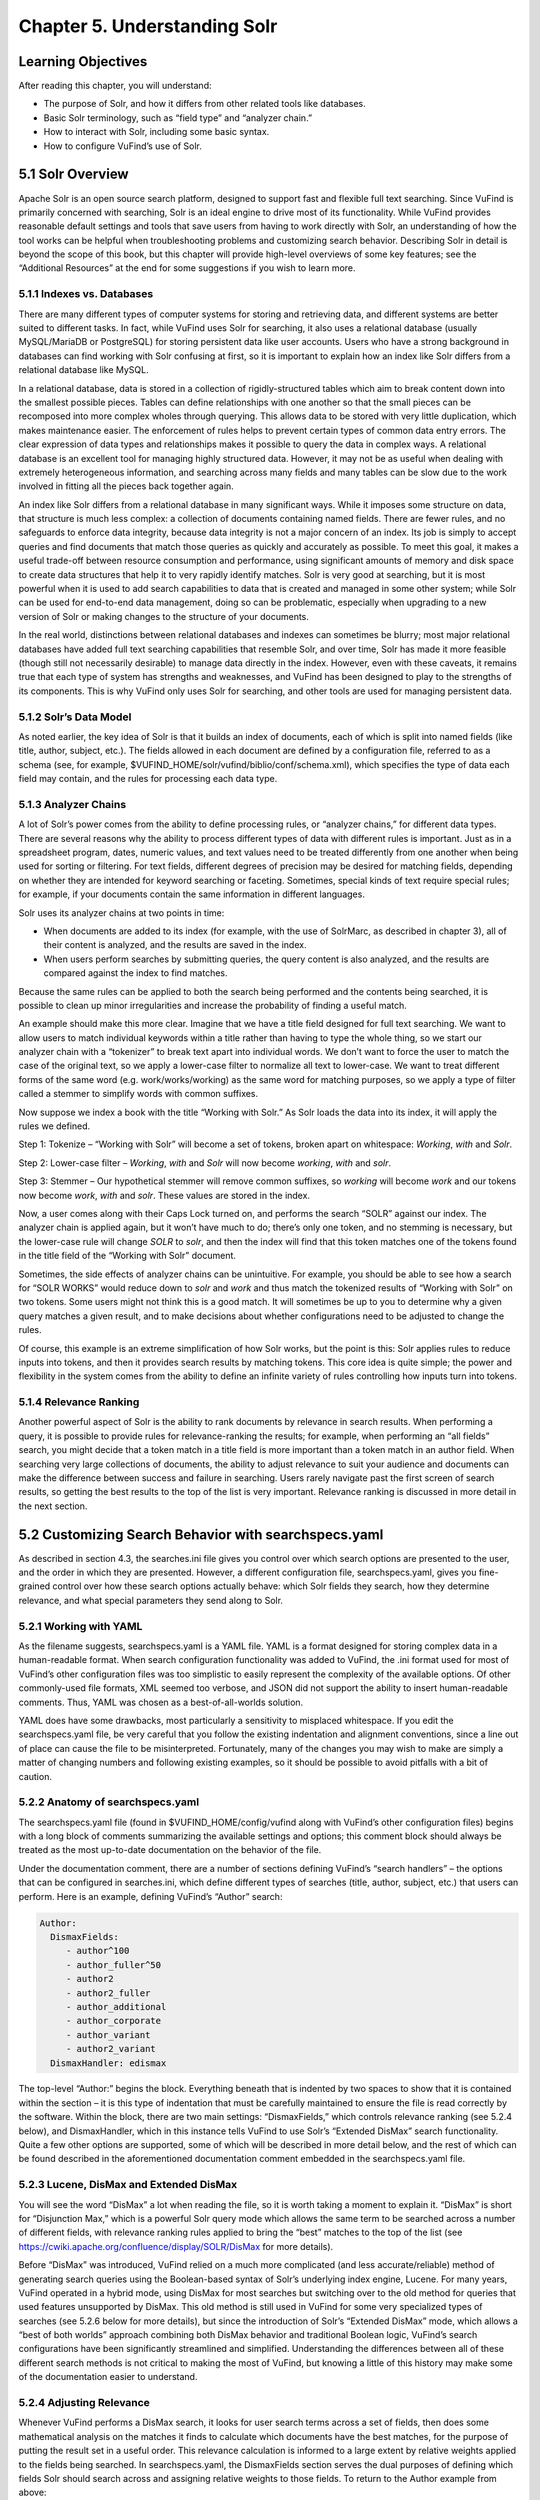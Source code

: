 #############################
Chapter 5. Understanding Solr
#############################

Learning Objectives
-------------------

After reading this chapter, you will understand:

•       The purpose of Solr, and how it differs from other related tools like databases.
•       Basic Solr terminology, such as “field type” and “analyzer chain.”
•       How to interact with Solr, including some basic syntax.
•       How to configure VuFind’s use of Solr.


5.1 Solr Overview
-----------------

Apache Solr is an open source search platform, designed to support fast and flexible full text searching. Since VuFind is primarily concerned with searching, Solr is an ideal engine to drive most of its functionality. While VuFind provides reasonable default settings and tools that save users from having to work directly with Solr, an understanding of how the tool works can be helpful when troubleshooting problems and customizing search behavior. Describing Solr in detail is beyond the scope of this book, but this chapter will provide high-level overviews of some key features; see the “Additional Resources” at the end for some suggestions if you wish to learn more.

5.1.1 Indexes vs. Databases
___________________________


There are many different types of computer systems for storing and retrieving data, and different systems are better suited to different tasks. In fact, while VuFind uses Solr for searching, it also uses a relational database (usually MySQL/MariaDB or PostgreSQL) for storing persistent data like user accounts. Users who have a strong background in databases can find working with Solr confusing at first, so it is important to explain how an index like Solr differs from a relational database like MySQL.

In a relational database, data is stored in a collection of rigidly-structured tables which aim to break content down into the smallest possible pieces. Tables can define relationships with one another so that the small pieces can be recomposed into more complex wholes through querying. This allows data to be stored with very little duplication, which makes maintenance easier. The enforcement of rules helps to prevent certain types of common data entry errors. The clear expression of data types and relationships makes it possible to query the data in complex ways. A relational database is an excellent tool for managing highly structured data. However, it may not be as useful when dealing with extremely heterogeneous information, and searching across many fields and many tables can be slow due to the work involved in fitting all the pieces back together again.

An index like Solr differs from a relational database in many significant ways. While it imposes some structure on data, that structure is much less complex: a collection of documents containing named fields. There are fewer rules, and no safeguards to enforce data integrity, because data integrity is not a major concern of an index. Its job is simply to accept queries and find documents that match those queries as quickly and accurately as possible. To meet this goal, it makes a useful trade-off between resource consumption and performance, using significant amounts of memory and disk space to create data structures that help it to very rapidly identify matches. Solr is very good at searching, but it is most powerful when it is used to add search capabilities to data that is created and managed in some other system; while Solr can be used for end-to-end data management, doing so can be problematic, especially when upgrading to a new version of Solr or making changes to the structure of your documents.


In the real world, distinctions between relational databases and indexes can sometimes be blurry; most major relational databases have added full text searching capabilities that resemble Solr, and over time, Solr has made it more feasible (though still not necessarily desirable) to manage data directly in the index. However, even with these caveats, it remains true that each type of system has strengths and weaknesses, and VuFind has been designed to play to the strengths of its components. This is why VuFind only uses Solr for searching, and other tools are used for managing persistent data.

5.1.2 Solr’s Data Model
_______________________

As noted earlier, the key idea of Solr is that it builds an index of documents, each of which is split into named fields (like title, author, subject, etc.). The fields allowed in each document are defined by a configuration file, referred to as a schema (see, for example, $VUFIND_HOME/solr/vufind/biblio/conf/schema.xml), which specifies the type of data each field may contain, and the rules for processing each data type.

5.1.3 Analyzer Chains
_____________________

A lot of Solr’s power comes from the ability to define processing rules, or “analyzer chains,” for different data types. There are several reasons why the ability to process different types of data with different rules is important. Just as in a spreadsheet program, dates, numeric values, and text values need to be treated differently from one another when being used for sorting or filtering. For text fields, different degrees of precision may be desired for matching fields, depending on whether they are intended for keyword searching or faceting. Sometimes, special kinds of text require special rules; for example, if your documents contain the same information in different languages.

Solr uses its analyzer chains at two points in time:

•  When documents are added to its index (for example, with the use of SolrMarc, as described in chapter 3), all of their content is analyzed, and the results are saved in the index.
•  When users perform searches by submitting queries, the query content is also analyzed, and the results are compared against the index to find matches.

Because the same rules can be applied to both the search being performed and the contents being searched, it is possible to clean up minor irregularities and increase the probability of finding a useful match.

An example should make this more clear. Imagine that we have a title field designed for full text searching. We want to allow users to match individual keywords within a title rather than having to type the whole thing, so we start our analyzer chain with a “tokenizer” to break text apart into individual words. We don’t want to force the user to match the case of the original text, so we apply a lower-case filter to normalize all text to lower-case. We want to treat different forms of the same word (e.g. work/works/working) as the same word for matching purposes, so we apply a type of filter called a stemmer to simplify words with common suffixes.

Now suppose we index a book with the title “Working with Solr.” As Solr loads the data into its index, it will apply the rules we defined.

Step 1: Tokenize – “Working with Solr” will become a set of tokens, broken apart on whitespace:
*Working*, *with* and *Solr*.

Step 2: Lower-case filter – *Working*, *with* and *Solr* will now become *working*, *with* and *solr*.

Step 3: Stemmer – Our hypothetical stemmer will remove common suffixes, so *working* will become *work* and our tokens now become *work*, *with* and *solr*. These values are stored in the index.

Now, a user comes along with their Caps Lock turned on, and performs the search “SOLR” against our index. The analyzer chain is applied again, but it won’t have much to do; there’s only one token, and no stemming is necessary, but the lower-case rule will change *SOLR* to *solr*, and then the index will find that this token matches one of the tokens found in the title field of the “Working with Solr” document.

Sometimes, the side effects of analyzer chains can be unintuitive. For example, you should be able to see how a search for “SOLR WORKS” would reduce down to *solr* and *work* and thus match the tokenized results of “Working with Solr” on two tokens. Some users might not think this is a good match. It will sometimes be up to you to determine why a given query matches a given result, and to make decisions about whether configurations need to be adjusted to change the rules.

Of course, this example is an extreme simplification of how Solr works, but the point is this: Solr applies rules to reduce inputs into tokens, and then it provides search results by matching tokens. This core idea is quite simple; the power and flexibility in the system comes from the ability to define an infinite variety of rules controlling how inputs turn into tokens.

5.1.4 Relevance Ranking
_______________________

Another powerful aspect of Solr is the ability to rank documents by relevance in search results. When performing a query, it is possible to provide rules for relevance-ranking the results; for example, when performing an “all fields” search, you might decide that a token match in a title field is more important than a token match in an author field. When searching very large collections of documents, the ability to adjust relevance to suit your audience and documents can make the difference between success and failure in searching. Users rarely navigate past the first screen of search results, so getting the best results to the top of the list is very important. Relevance ranking is discussed in more detail in the next section.

5.2 Customizing Search Behavior with searchspecs.yaml
-----------------------------------------------------

As described in section 4.3, the searches.ini file gives you control over which search options are presented to the user, and the order in which they are presented. However, a different configuration file, searchspecs.yaml, gives you fine-grained control over how these search options actually behave: which Solr fields they search, how they determine relevance, and what special parameters they send along to Solr.

5.2.1 Working with YAML
_______________________

As the filename suggests, searchspecs.yaml is a YAML file. YAML is a format designed for storing complex data in a human-readable format. When search configuration functionality was added to VuFind, the .ini format used for most of VuFind’s other configuration files was too simplistic to easily represent the complexity of the available options. Of other commonly-used file formats, XML seemed too verbose, and JSON did not support the ability to insert human-readable comments. Thus, YAML was chosen as a best-of-all-worlds solution.

YAML does have some drawbacks, most particularly a sensitivity to misplaced whitespace. If you edit the searchspecs.yaml file, be very careful that you follow the existing indentation and alignment conventions, since a line out of place can cause the file to be misinterpreted. Fortunately, many of the changes you may wish to make are simply a matter of changing numbers and following existing examples, so it should be possible to avoid pitfalls with a bit of caution.

5.2.2 Anatomy of searchspecs.yaml
_________________________________

The searchspecs.yaml file (found in $VUFIND_HOME/config/vufind along with VuFind’s other configuration files) begins with a long block of comments summarizing the available settings and options; this comment block should always be treated as the most up-to-date documentation on the behavior of the file.

Under the documentation comment, there are a number of sections defining VuFind’s “search handlers” – the options that can be configured in searches.ini, which define different types of searches (title, author, subject, etc.) that users can perform. Here is an example, defining VuFind’s “Author” search:

.. code-block:: console

   Author:
     DismaxFields:
        - author^100
        - author_fuller^50
        - author2
        - author2_fuller
        - author_additional
        - author_corporate
        - author_variant
        - author2_variant
     DismaxHandler: edismax

The top-level “Author:” begins the block. Everything beneath that is indented by two spaces to show that it is contained within the section – it is this type of indentation that must be carefully maintained to ensure the file is read correctly by the software. Within the block, there are two main settings: “DismaxFields,” which controls relevance ranking (see 5.2.4 below), and DismaxHandler, which in this instance tells VuFind to use Solr’s “Extended DisMax” search functionality. Quite a few other options are supported, some of which will be described in more detail below, and the rest of which can be found described in the aforementioned documentation comment embedded in the searchspecs.yaml file.

5.2.3 Lucene, DisMax and Extended DisMax
________________________________________


You will see the word “DisMax” a lot when reading the file, so it is worth taking a moment to explain it. “DisMax” is short for “Disjunction Max,” which is a powerful Solr query mode which allows the same term to be searched across a number of different fields, with relevance ranking rules applied to bring the “best” matches to the top of the list (see https://cwiki.apache.org/confluence/display/SOLR/DisMax for more details).

Before “DisMax” was introduced, VuFind relied on a much more complicated (and less accurate/reliable) method of generating search queries using the Boolean-based syntax of Solr’s underlying index engine, Lucene. For many years, VuFind operated in a hybrid mode, using DisMax for most searches but switching over to the old method for queries that used features unsupported by DisMax. This old method is still used in VuFind for some very specialized types of searches (see 5.2.6 below for more details), but since the introduction of Solr’s “Extended DisMax” mode, which allows a “best of both worlds” approach combining both DisMax behavior and traditional Boolean logic, VuFind’s search configurations have been significantly streamlined and simplified. Understanding the differences between all of these different search methods is not critical to making the most of VuFind, but knowing a little of this history may make some of the documentation easier to understand.

5.2.4 Adjusting Relevance
_________________________

Whenever VuFind performs a DisMax search, it looks for user search terms across a set of fields, then does some mathematical analysis on the matches it finds to calculate which documents have the best matches, for the purpose of putting the result set in a useful order. This relevance calculation is informed to a large extent by relative weights applied to the fields being searched. In searchspecs.yaml, the DismaxFields section serves the dual purposes of defining which fields Solr should search across and assigning relative weights to those fields. To return to the Author example from above:

.. code-block:: console

   DismaxFields:
       - author^100
       - author_fuller^50
       - author2
       - author2_fuller
       - author_additional
       - author_corporate
       - author_variant
       - author2_variant

This setting tells Solr to search across eight fields: author, author_fuller, author2, author2_fuller, author_additional, author_corporate, author_variant and author2_variant. Note that both author and author_fuller are followed by a caret and a number: author^100 and author_fuller^50. This is how relevance is adjusted. In this rule, hits in author_fuller get 50 times more relevance weight than all of the other fields except for author (which bears twice as much weight as author_fuller). The idea of this default configuration is that when a user searches for an author, works listing that person as a primary author are more likely to be of interest than works listing that person as a secondary or additional author. Of course, your local preferences might be different; for example, perhaps your audience is more interested in corporate authors. In that case, the numbers in searchspecs.yaml can be adjusted to change the search behavior.

As with other configuration files, it is strongly recommended that you modify a copy in $VUFIND_LOCAL_DIR/config/vufind rather than editing the default version in the core. Additionally, if your local copy of the file excludes any top-level sections, these will be loaded in from the core version, so you can choose to keep only those sections that you add or change in your local searchspecs.yaml, and inherit the other default values from the core version. For example, if you only wanted to change the Author section, you could create a local searchspecs.yaml containing only “Author:” and the contents indented beneath it, and all of the other search options (Title, Subject, etc.) would continue to work based on the core defaults.

When adjusting relevance numbers, it is helpful to keep in mind that the numbers themselves don’t really mean very much; it’s their relative size to one another that matters the most. Is one field twice as important as another one? Ten times more important? A hundred times more important? It may take some trial and error to find the right balance that yields the most useful results. Sometimes compromises will have to be made. When tuning relevance ranking, it is wise to keep notes about the reasons for your changes, and some important search queries that informed decision-making. That way, in the future, as more changes are made, you can repeat old searches and find out how they are impacted.

5.2.5 Passing Extra Parameters
______________________________

As you will see in section 5.3, Solr accepts a wide variety of parameters that impact search behavior. There is a generic section in searchspecs.yaml called DismaxParams that can be used to add arbitrary parameters to all searches performed using a particular search handler. There are a couple of common reasons you might want to take advantage of this:

5.2.5.1 Relevance Boosting
__________________________

Sometimes, when calculating relevance, ranking documents on which fields match the query is not enough. Perhaps you want to emphasize documents of a particular format. Perhaps you would like to boost more recently-published documents. Fortunately, Solr provides mechanisms to support both of these types of scenarios.

Boost queries are the simplest to use. You simply provide a bq parameter whose value is a Solr search query. Any documents that match the boost query will receive a relevance boost. For example, if you wanted to boost documents with a format field value of “Book,” you could add this configuration to the relevant searchspecs.yaml section:

.. code-block:: console

   DismaxParams
   - [bq, format:Book]

Another simple option is phrase boosting; if you specify a field name in the pf parameter, then Solr will apply extra weight to documents in which the user’s search terms appear as a phrase within the specified field. This helps to break ties between documents that contain matching terms that are far apart, and documents that contain the same matching terms closer together. This can be especially valuable for title searching. For example, you might add this to the “Title” section:

.. code-block:: console

    DismaxParams:
        - [pf, title_full]

Finally, an advanced option is to provide a boost function using the bf parameter. Solr provides several mathematical functions which can be applied to data in the Solr index and used to adjust relevance rankings. This is useful for the “boost recently published documents” scenario, as well as for situations where you have access to a numeric score that you can index directly into Solr. You will probably want to gain a deeper familiarity with Solr before attempting to work with boost functions, but when you are ready, you will find a whole chapter about them in Solr’s reference manual.

5.2.5.2 Minimum Matching
^^^^^^^^^^^^^^^^^^^^^^^^
VuFind is configured that, by default, when a user enters multiple search terms to perform a DisMax search, only records that match ALL of those terms will be returned. However, DisMax can be more tolerant of partial matching – for example, if you want to return records that match 75% of search terms, even if no records match 100% of terms. This extra level of tolerance can be useful, especially when dealing with very long queries. Solr’s mm (“minimum should match”) parameter controls this behavior, and it supports a variety of different scenarios. You can set minimum matching requirements, or you can allow tolerance for certain levels of unmatched clauses. You can even specify different rules for different numbers of incoming terms. See the Solr documentation for a full explanation of how these settings work. Here is a simple example, ensuring that at least 75% of search terms must match:

.. code-block:: console

     DismaxParams:
         - [mm, 75%]

5.2.6 Munging
______________


“Munging” is a slang term for data manipulation, often implying a somewhat crude or rudimentary approach. When working with Solr, it is usually a good idea to let Solr do most of the data manipulation. However, there are rare occasions where it may be useful to have VuFind manipulate user input before submitting it to Solr. For these situations, the searchspecs.yaml “munging” system exists.

This is probably best explained with another example:

.. code-block:: console

     oclc_num:
       CustomMunge:
         oclc_num:
              - [preg_replace, "/[^0-9]/", ""]
              # trim leading zeroes:
              - [preg_replace, "/^0*/", ""]
     QueryFields:
        oclc_num:
         - [oclc_num, ~]

This is a handler definition for searching by OCLC number, a commonly used unique identifier. OCLC numbers sometimes have leading prefixes and/or extra zeroes. This section is designed to reduce an OCLC number to its core numeric value, eliminating any prefix or leading zeroes. While it would be possible to accomplish this inside Solr by creating a custom data type in the schema, in this instance, doing outside manipulation was deemed a lighter-weight solution.

As you can see, there is no DismaxFields or DismaxHandler setting in this section; this handler is going to use the older Lucene query syntax for searching. It doesn’t need DisMax because it is only going to search a single field.

The CustomMunge section defines a text processing rule called “oclc_num” which consists of two steps: first, eliminating all non-numeric characters, and next, trimming off any leading zeroes. Both of these steps are accomplished using regular expressions. See the comments at the top of searchspecs.yaml for a list of valid munging functions. If you are not familiar with regular expressions, many tutorials and primers on the subject can be found online.

The QueryFields section specifies which field or fields will be searched, and what rules to apply to each field. In this case, we are searching only one field (oclc_num), and we are applying only one rule (also named oclc_num in this example). To be clear: the “oclc_num” preceding a colon on a line by itself refers to the field being searched; the “oclc_num” inside brackets refers to the munge rule. The tilde (~) following the munge rule indicates that no extra relevance boost needs to be applied; in situations where multiple rules are being applied, it is possible to rank them relative to one another.

Fortunately, because DisMax provides a much simpler configuration and works for the majority of cases, it is rare that users need to work with or understand these older munge-based search types; however, a basic understanding of how to read them may be helpful, especially if you are troubleshooting a search that uses them. Call Number searching is probably the most common remaining use case for this type of search configuration.

5.3 Troubleshooting Solr with VuFind’s Debug Mode
-------------------------------------------------

As mentioned earlier, VuFind does the hard work of interacting with Solr for you, and exposes most of the options you will need through configuration files. When you perform a search in VuFind, it translates your query into a Solr query according to the rules defined in its configuration files, then uses that query to retrieve search results, and finally formats those results into the web page that you end up seeing.

Sometimes, if VuFind does not seem to be finding the results that you think it should, it may be helpful to see exactly what is happening behind the scenes. Fortunately, VuFind includes a debug mode which allows you to see more information about what it is doing. To turn this on, simply edit your local config.ini file, look for the “debug = false” line near the top, and change it to “debug = true.”

When debug mode is turned on, you will see information boxes scattered around VuFind’s interface full of detailed technical information. When you perform a search, some of these boxes will include full Solr query URLs. Note that, because of the way VuFind’s spell checking feature works, a single search can actually trigger multiple queries against Solr; generally speaking, when looking at VuFind debug output, the first Solr URL is the most important one.

For example, try turning on debug mode and then searching for “SOLR” as described in the example in section 5.1. You should see a debug message similar to this:


.. code-block:: console

   2020-02-17T10:28:29-05:00 DEBUG: VuFindSearch\Backend\Solr\Connector: => GET http://localhost:8983/solr/biblio/select?fl=%2A%2Cscore&spellcheck=true&facet=true&facet.limit=30&facet.field=topic_facet&facet.field=institution&facet.field=building&facet.field=format&facet.field=callnumber-first&facet.field=author_facet&facet.field=language&facet.field=genre_facet&facet.field=era_facet&facet.field=geographic_facet&facet.field=publishDate&facet.sort=count&facet.mincount=1&fq=format%3A%22Book%22&sort=score+desc&facet.pivot=callnumber-first%2Ctopic_facet&hl=true&hl.simple.pre=%7B%7B%7B%7BSTART_HILITE%7D%7D%7D%7D&hl.simple.post=%7B%7B%7B%7BEND_HILITE%7D%7D%7D%7D&spellcheck.dictionary=default&wt=json&json.nl=arrarr&rows=20&start=0&spellcheck.q=SOLR&qf=title_short%5E750+title_full_unstemmed%5E600+title_full%5E400+title%5E500+title_alt%5E200+title_new%5E100+series%5E50+series2%5E30+author%5E300+author_fuller%5E150+contents%5E10+topic_unstemmed%5E550+topic%5E500+geographic%5E300+genre%5E300+allfields_unstemmed%5E10+fulltext_unstemmed%5E10+allfields+fulltext+description+isbn+issn+long_lat_display&qt=edismax&mm=0%25&hl.fl=title_short%2Ctitle_full_unstemmed%2Ctitle_full%2Ctitle%2Ctitle_alt%2Ctitle_new%2Cseries%2Cseries2%2Cauthor%2Cauthor_fuller%2Ccontents%2Ctopic_unstemmed%2Ctopic%2Cgeographic%2Cgenre%2Callfields_unstemmed%2Cfulltext_unstemmed%2Callfields%2Cfulltext%2Cdescription%2Cisbn%2Cissn%2Clong_lat_display&q=SOLR

This is a fairly intimidating block of text, but if you break it apart into chunks, you will see that it is just a long list of parameters being passed to Solr. If you split the URL apart around the ampersand (&) characters, you will see many of the individual settings are fairly straightforward. Some examples:

+--------------------------------+-------------------------------------------------------------------------+
|:code:`q=SOLR`                  |Set the query to “SOLR”                                                  |
+--------------------------------+-------------------------------------------------------------------------+
|:code:`rows=20`                 |Return twenty results                                                    |
+--------------------------------+-------------------------------------------------------------------------+
|:code:`facet.field=topic_facet` |Include values from the “topic_facet” field as one of the facet options, |
+--------------------------------+-------------------------------------------------------------------------+
|:code:`sort=score+desc`         |Sort by relevance score in descending order                              |
+--------------------------------+-------------------------------------------------------------------------+

All of these parameters (and many others) are documented in the online Solr documentation (https://lucene.apache.org/solr/) and clarification can usually be found with the help of the search engine of your choice.

You should be able to copy the URL from this message directly into your web browser to see the Solr response, as well as a more readable summary of the input parameters. (Note that, if the URL starts with http://localhost, you may have to replace “localhost” with the name of the Solr/VuFind server if you are trying to review the results from a different machine – and, of course, access from another machine will only work if firewalls are set up to allow it. For security reasons, cross-machine access to Solr should generally be restricted except when needed for development or troubleshooting).

In any case, once you have access to Solr query results, you can see exactly what details are coming out of Solr, and you can edit the parameters in the URL to try different searches, sorts, etc. You can add a :code:`&debugQuery=true` parameter on the end of the URL to activate a debug mode that adds an extra section to the Solr response that provides a breakdown of how Solr is processing text and how long each step of the analyzer chain is taking, which can be useful for identifying performance problems.

.. figure:: images/figure_1.jpg
    :align: center
    :alt: alternate text
    :figclass: align-center

    Figure 1: Web browser displaying Solr response including debugQuery details

You will also find that if you access just the base part of the URL (which will usually be something like  http://localhost:8983/solr), you will find a useful Solr administration panel which lets you explore some of the features of the platform; this also includes a helpful form for building your own queries. If you decide to learn more about Solr using the “Additional Resources” below, you will likely spend a lot of time in this interface.

Note that turning on debug mode can prevent some features of VuFind from working correctly, so it is not a good idea to leave it turned on all the time; it is just intended as a quick-and-easy way to access some technical details like Solr queries. For some more robust alternatives, including logging to files, see the troubleshooting page in VuFind’s wiki (https://vufind.org/wiki/development:troubleshooting).


Additional Resources
--------------------

There are several book-length introductions to Solr currently in print as of this writing, many published by Packt Publishing. For a shorter introduction, the official “Solr Quick Start” tutorial at https://lucene.apache.org/solr/guide/solr-tutorial.html provides a useful place to begin. For reference, the full Solr documentation can be found at https://lucene.apache.org/solr/resources.html#documentation.


Summary
-------

Solr is an index engine optimized for searching, which is why it serves as the foundation for VuFind’s default search functionality. It provides access to documents by providing field-based searching. A highly configurable search schema and a wealth of search parameters give the administrator a great deal of control over how searches are performed; VuFind exposes much of this functionality through its own configuration files, and its debug mode can help you troubleshoot problems. With a basic understandingof how Solr works and where VuFind’s configuration options can be changed, it should be possible to tune VuFind to meet the needs of local user communities.

Review Questions
----------------
1.  Why does VuFind use both a relational database and an index? What is the role of each?
2.  What is the benefit of applying the same analyzer chain to indexed text and user search queries?
3.  Name three parameters that VuFind passes to Solr when performing searches, and what their purposes are.

